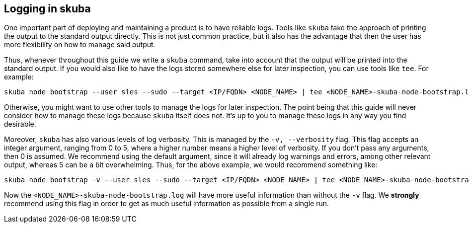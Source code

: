 == Logging in skuba

One important part of deploying and maintaining a product is to have reliable
logs. Tools like `skuba` take the approach of printing the output to the
standard output directly. This is not just common practice, but it also has the
advantage that then the user has more flexibility on how to manage said output.

Thus, whenever throughout this guide we write a `skuba` command, take into
account that the output will be printed into the standard output. If you would
also like to have the logs stored somewhere else for later inspection, you can
use tools like `tee`. For example:

[source,bash]
----
skuba node bootstrap --user sles --sudo --target <IP/FQDN> <NODE_NAME> | tee <NODE_NAME>-skuba-node-bootstrap.log
----

Otherwise, you might want to use other tools to manage the logs for later
inspection. The point being that this guide will never consider how to manage
these logs because `skuba` itself does not. It's up to you to manage these logs
in any way you find desirable.

Moreover, `skuba` has also various levels of log verbosity. This is managed by
the `-v, --verbosity` flag. This flag accepts an integer argument, ranging from
0 to 5, where a higher number means a higher level of verbosity. If you don't
pass any arguments, then 0 is assumed. We recommend using the default argument,
since it will already log warnings and errors, among other relevant output,
whereas 5 can be a bit overwhelming. Thus, for the above example, we would
recommend something like:

[source,bash]
----
skuba node bootstrap -v --user sles --sudo --target <IP/FQDN> <NODE_NAME> | tee <NODE_NAME>-skuba-node-bootstrap.log
----

Now the `<NODE_NAME>-skuba-node-bootstrap.log` will have more useful information
than without the `-v` flag. We *strongly* recommend using this flag in order to
get as much useful information as possible from a single run.
